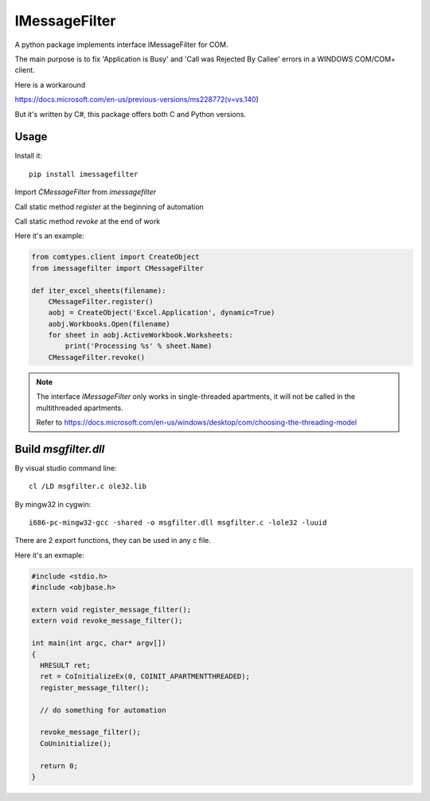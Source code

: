=================
 IMessageFilter
=================

A python package implements interface IMessageFilter for COM.

The main purpose is to fix 'Application is Busy' and 'Call was Rejected By Callee' errors in a WINDOWS COM/COM+ client.

Here is a workaround

https://docs.microsoft.com/en-us/previous-versions/ms228772(v=vs.140)

But it's written by C#, this package offers both C and Python versions.

Usage
-----

Install it::

  pip install imessagefilter

Import `CMessageFilter` from `imessagefilter`

Call static method `register` at the beginning of automation

Call static method `revoke` at the end of work

Here it's an example:

.. code:: python

    from comtypes.client import CreateObject
    from imessagefilter import CMessageFilter

    def iter_excel_sheets(filename):
        CMessageFilter.register()
        aobj = CreateObject('Excel.Application', dynamic=True)
        aobj.Workbooks.Open(filename)
        for sheet in aobj.ActiveWorkbook.Worksheets:
            print('Processing %s' % sheet.Name)
        CMessageFilter.revoke()


.. note::

   The interface `IMessageFilter` only works in single-threaded
   apartments, it will not be called in the multithreaded
   apartments.

   Refer to
   https://docs.microsoft.com/en-us/windows/desktop/com/choosing-the-threading-model

Build `msgfilter.dll`
---------------------

By visual studio command line::

    cl /LD msgfilter.c ole32.lib

By mingw32 in cygwin::

    i686-pc-mingw32-gcc -shared -o msgfilter.dll msgfilter.c -lole32 -luuid

There are 2 export functions, they can be used in any c file.

Here it's an exmaple:

.. code:: c

    #include <stdio.h>
    #include <objbase.h>

    extern void register_message_filter();
    extern void revoke_message_filter();

    int main(int argc, char* argv[])
    {
      HRESULT ret;
      ret = CoInitializeEx(0, COINIT_APARTMENTTHREADED);
      register_message_filter();

      // do something for automation

      revoke_message_filter();
      CoUninitialize();

      return 0;
    }
